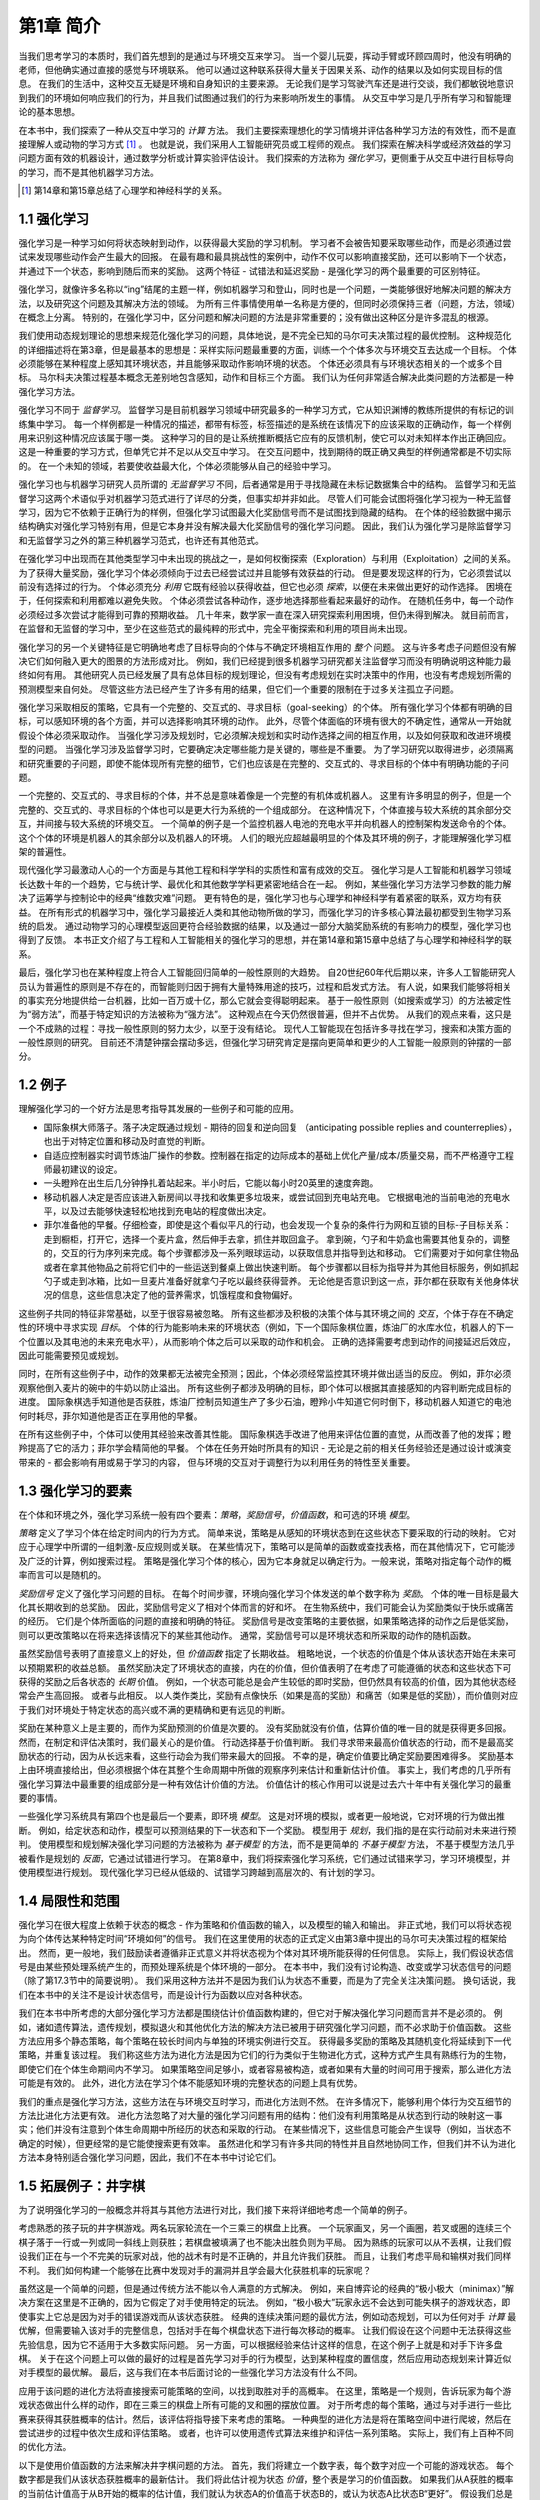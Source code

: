 第1章 简介
===========

当我们思考学习的本质时，我们首先想到的是通过与环境交互来学习。
当一个婴儿玩耍，挥动手臂或环顾四周时，他没有明确的老师，但他确实通过直接的感觉与环境联系。
他可以通过这种联系获得大量关于因果关系、动作的结果以及如何实现目标的信息。
在我们的生活中，这种交互无疑是环境和自身知识的主要来源。
无论我们是学习驾驶汽车还是进行交谈，我们都敏锐地意识到我们的环境如何响应我们的行为，并且我们试图通过我们的行为来影响所发生的事情。
从交互中学习是几乎所有学习和智能理论的基本思想。

在本书中，我们探索了一种从交互中学习的 *计算* 方法。
我们主要探索理想化的学习情境并评估各种学习方法的有效性，而不是直接理解人或动物的学习方式 [#学习方式]_ 。
也就是说，我们采用人工智能研究员或工程师的观点。
我们探索在解决科学或经济效益的学习问题方面有效的机器设计，通过数学分析或计算实验评估设计。
我们探索的方法称为 *强化学习*，更侧重于从交互中进行目标导向的学习，而不是其他机器学习方法。

.. [#学习方式] 第14章和第15章总结了心理学和神经科学的关系。

1.1 强化学习
------------

强化学习是一种学习如何将状态映射到动作，以获得最大奖励的学习机制。
学习者不会被告知要采取哪些动作，而是必须通过尝试来发现哪些动作会产生最大的回报。
在最有趣和最具挑战性的案例中，动作不仅可以影响直接奖励，还可以影响下一个状态，并通过下一个状态，影响到随后而来的奖励。
这两个特征 - 试错法和延迟奖励 - 是强化学习的两个最重要的可区别特征。

强化学习，就像许多名称以“ing”结尾的主题一样，例如机器学习和登山，同时也是一个问题，一类能够很好地解决问题的解决方法，以及研究这个问题及其解决方法的领域。
为所有三件事情使用单一名称是方便的，但同时必须保持三者（问题，方法，领域）在概念上分离。
特别的，在强化学习中，区分问题和解决问题的方法是非常重要的；没有做出这种区分是许多混乱的根源。

我们使用动态规划理论的思想来规范化强化学习的问题，具体地说，是不完全已知的马尔可夫决策过程的最优控制。
这种规范化的详细描述将在第3章，但是最基本的思想是：采样实际问题最重要的方面，训练一个个体多次与环境交互去达成一个目标。
个体必须能够在某种程度上感知其环境状态，并且能够采取动作影响环境的状态。
个体还必须具有与环境状态相关的一个或多个目标。
马尔科夫决策过程基本概念无差别地包含感知，动作和目标三个方面。
我们认为任何非常适合解决此类问题的方法都是一种强化学习方法。

强化学习不同于 *监督学习*。
监督学习是目前机器学习领域中研究最多的一种学习方式，它从知识渊博的教练所提供的有标记的训练集中学习。
每一个样例都是一种情况的描述，都带有标签，标签描述的是系统在该情况下的应该采取的正确动作，每一个样例用来识别这种情况应该属于哪一类。
这种学习的目的是让系统推断概括它应有的反馈机制，使它可以对未知样本作出正确回应。
这是一种重要的学习方式，但单凭它并不足以从交互中学习。
在交互问题中，找到期待的既正确又典型的样例通常都是不切实际的。
在一个未知的领域，若要使收益最大化，个体必须能够从自己的经验中学习。

强化学习也与机器学习研究人员所谓的 *无监督学习* 不同，后者通常是用于寻找隐藏在未标记数据集合中的结构。
监督学习和无监督学习这两个术语似乎对机器学习范式进行了详尽的分类，但事实却并非如此。
尽管人们可能会试图将强化学习视为一种无监督学习，因为它不依赖于正确行为的样例，但强化学习试图最大化奖励信号而不是试图找到隐藏的结构。
在个体的经验数据中揭示结构确实对强化学习特别有用，但是它本身并没有解决最大化奖励信号的强化学习问题。
因此，我们认为强化学习是除监督学习和无监督学习之外的第三种机器学习范式，也许还有其他范式。

在强化学习中出现而在其他类型学习中未出现的挑战之一，是如何权衡探索（Exploration）与利用（Exploitation）之间的关系。
为了获得大量奖励，强化学习个体必须倾向于过去已经尝试过并且能够有效获益的行动。
但是要发现这样的行为，它必须尝试以前没有选择过的行为。
个体必须充分 *利用* 它既有经验以获得收益，但它也必须 *探索*，以便在未来做出更好的动作选择。
困境在于，任何探索和利用都难以避免失败。
个体必须尝试各种动作，逐步地选择那些看起来最好的动作。
在随机任务中，每一个动作必须经过多次尝试才能得到可靠的预期收益。
几十年来，数学家一直在深入研究探索利用困境，但仍未得到解决。
就目前而言，在监督和无监督的学习中，至少在这些范式的最纯粹的形式中，完全平衡探索和利用的项目尚未出现。

强化学习的另一个关键特征是它明确地考虑了目标导向的个体与不确定环境相互作用的 *整个* 问题。
这与许多考虑子问题但没有解决它们如何融入更大的图景的方法形成对比。
例如，我们已经提到很多机器学习研究都关注监督学习而没有明确说明这种能力最终如何有用。
其他研究人员已经发展了具有总体目标的规划理论，但没有考虑规划在实时决策中的作用，也没有考虑规划所需的预测模型来自何处。
尽管这些方法已经产生了许多有用的结果，但它们一个重要的限制在于过多关注孤立子问题。

强化学习采取相反的策略，它具有一个完整的、交互式的、寻求目标（goal-seeking）的个体。
所有强化学习个体都有明确的目标，可以感知环境的各个方面，并可以选择影响其环境的动作。
此外，尽管个体面临的环境有很大的不确定性，通常从一开始就假设个体必须采取动作。
当强化学习涉及规划时，它必须解决规划和实时动作选择之间的相互作用，以及如何获取和改进环境模型的问题。
当强化学习涉及监督学习时，它要确定决定哪些能力是关键的，哪些是不重要。
为了学习研究以取得进步，必须隔离和研究重要的子问题，即使不能体现所有完整的细节，它们也应该是在完整的、交互式的、寻求目标的个体中有明确功能的子问题。

一个完整的、交互式的、寻求目标的个体，并不总是意味着像是一个完整的有机体或机器人。
这里有许多明显的例子，但是一个完整的、交互式的、寻求目标的个体也可以是更大行为系统的一个组成部分。
在这种情况下，个体直接与较大系统的其余部分交互，并间接与较大系统的环境交互。
一个简单的例子是一个监控机器人电池的充电水平并向机器人的控制架构发送命令的个体。
这个个体的环境是机器人的其余部分以及机器人的环境。
人们的眼光应超越最明显的个体及其环境的例子，才能理解强化学习框架的普遍性。

现代强化学习最激动人心的一个方面是与其他工程和科学学科的实质性和富有成效的交互。
强化学习是人工智能和机器学习领域长达数十年的一个趋势，它与统计学、最优化和其他数学学科更紧密地结合在一起。
例如，某些强化学习方法学习参数的能力解决了运筹学与控制论中的经典“维数灾难”问题。
更有特色的是，强化学习也与心理学和神经科学有着紧密的联系，双方均有获益。
在所有形式的机器学习中，强化学习最接近人类和其他动物所做的学习，而强化学习的许多核心算法最初都受到生物学习系统的启发。
通过动物学习的心理模型返回更符合经验数据的结果，以及通过一部分大脑奖励系统的有影响力的模型，强化学习也得到了反馈。
本书正文介绍了与工程和人工智能相关的强化学习的思想，并在第14章和第15章中总结了与心理学和神经科学的联系。

最后，强化学习也在某种程度上符合人工智能回归简单的一般性原则的大趋势。
自20世纪60年代后期以来，许多人工智能研究人员认为普遍性的原则是不存在的，而智能则归因于拥有大量特殊用途的技巧，过程和启发式方法。
有人说，如果我们能够将相关的事实充分地提供给一台机器，比如一百万或十亿，那么它就会变得聪明起来。
基于一般性原则（如搜索或学习）的方法被定性为“弱方法”，而基于特定知识的方法被称为“强方法”。
这种观点在今天仍然很普遍，但并不占优势。
从我们的观点来看，这只是一个不成熟的过程：寻找一般性原则的努力太少，以至于没有结论。
现代人工智能现在包括许多寻找在学习，搜索和决策方面的一般性原则的研究。
目前还不清楚钟摆会摆动多远，但强化学习研究肯定是摆向更简单和更少的人工智能一般原则的钟摆的一部分。

1.2 例子
--------

理解强化学习的一个好方法是思考指导其发展的一些例子和可能的应用。

- 国际象棋大师落子。落子决定既通过规划 - 期待的回复和逆向回复
  （anticipating possible replies and counterreplies），也出于对特定位置和移动及时直觉的判断。
- 自适应控制器实时调节炼油厂操作的参数。控制器在指定的边际成本的基础上优化产量/成本/质量交易，而不严格遵守工程师最初建议的设定。
- 一头瞪羚在出生后几分钟挣扎着站起来。半小时后，它能以每小时20英里的速度奔跑。
- 移动机器人决定是否应该进入新房间以寻找和收集更多垃圾来，或尝试回到充电站充电。
  它根据电池的当前电池的充电水平，以及过去能够快速轻松地找到充电站的程度做出决定。
- 菲尔准备他的早餐。仔细检查，即使是这个看似平凡的行动，也会发现一个复杂的条件行为网和互锁的目标-子目标关系：
  走到橱柜，打开它，选择一个麦片盒，然后伸手去拿，抓住并取回盒子。
  拿到碗，勺子和牛奶盒也需要其他复杂的，调整的，交互的行为序列来完成。每个步骤都涉及一系列眼球运动，以获取信息并指导到达和移动。
  它们需要对于如何拿住物品或者在拿其他物品之前将它们中的一些运送到餐桌上做出快速判断。
  每个步骤都以目标为指导并为其他目标服务，例如抓起勺子或走到冰箱，比如一旦麦片准备好就拿勺子吃以最终获得营养。
  无论他是否意识到这一点，菲尔都在获取有关他身体状况的信息，这些信息决定了他的营养需求，饥饿程度和食物偏好。

这些例子共同的特征非常基础，以至于很容易被忽略。
所有这些都涉及积极的决策个体与其环境之间的 *交互*，个体于存在不确定性的环境中寻求实现 *目标*。
个体的行为能影响未来的环境状态（例如，下一个国际象棋位置，炼油厂的水库水位，机器人的下一个位置以及其电池的未来充电水平），从而影响个体之后可以采取的动作和机会。
正确的选择需要考虑到动作的间接延迟后效应，因此可能需要预见或规划。

同时，在所有这些例子中，动作的效果都无法被完全预测；因此，个体必须经常监控其环境并做出适当的反应。
例如，菲尔必须观察他倒入麦片的碗中的牛奶以防止溢出。
所有这些例子都涉及明确的目标，即个体可以根据其直接感知的内容判断完成目标的进度。
国际象棋选手知道他是否获胜，炼油厂控制员知道生产了多少石油，瞪羚小牛知道它何时倒下，移动机器人知道它的电池何时耗尽，菲尔知道他是否正在享用他的早餐。

在所有这些例子中，个体可以使用其经验来改善其性能。
国际象棋选手改进了他用来评估位置的直觉，从而改善了他的发挥；瞪羚提高了它的活力；菲尔学会精简他的早餐。
个体在任务开始时所具有的知识 - 无论是之前的相关任务经验还是通过设计或演变带来的 - 都会影响有用或易于学习的内容，
但与环境的交互对于调整行为以利用任务的特性至关重要。

1.3 强化学习的要素
------------------

在个体和环境之外，强化学习系统一般有四个要素：*策略*，*奖励信号*，*价值函数*，和可选的环境 *模型*。

*策略* 定义了学习个体在给定时间内的行为方式。
简单来说，策略是从感知的环境状态到在这些状态下要采取的行动的映射。
它对应于心理学中所谓的一组刺激-反应规则或关联。
在某些情况下，策略可以是简单的函数或查找表格，而在其他情况下，它可能涉及广泛的计算，例如搜索过程。
策略是强化学习个体的核心，因为它本身就足以确定行为。一般来说，策略对指定每个动作的概率而言可以是随机的。

*奖励信号* 定义了强化学习问题的目标。
在每个时间步骤，环境向强化学习个体发送的单个数字称为 *奖励*。
个体的唯一目标是最大化其长期收到的总奖励。
因此，奖励信号定义了相对个体而言的好和坏。
在生物系统中，我们可能会认为奖励类似于快乐或痛苦的经历。
它们是个体所面临的问题的直接和明确的特征。
奖励信号是改变策略的主要依据，如果策略选择的动作之后是低奖励，则可以更改策略以在将来选择该情况下的某些其他动作。
通常，奖励信号可以是环境状态和所采取的动作的随机函数。

虽然奖励信号表明了直接意义上的好处，但 *价值函数* 指定了长期收益。
粗略地说，一个状态的价值是个体从该状态开始在未来可以预期累积的收益总额。
虽然奖励决定了环境状态的直接，内在的价值，但价值表明了在考虑了可能遵循的状态和这些状态下可获得的奖励之后各状态的 *长期* 价值。
例如，一个状态可能总是会产生较低的即时奖励，但仍然具有较高的价值，因为其他状态经常会产生高回报。
或者与此相反。
以人类作类比，奖励有点像快乐（如果是高的奖励）和痛苦（如果是低的奖励），而价值则对应于我们对环境处于特定状态的高兴或不满的更精确和更有远见的判断。

奖励在某种意义上是主要的，而作为奖励预测的价值是次要的。
没有奖励就没有价值，估算价值的唯一目的就是获得更多回报。
然而，在制定和评估决策时，我们最关心的是价值。
行动选择基于价值判断。
我们寻求带来最高价值状态的行动，而不是最高奖励状态的行动，因为从长远来看，这些行动会为我们带来最大的回报。
不幸的是，确定价值要比确定奖励要困难得多。
奖励基本上由环境直接给出，但必须根据个体在其整个生命周期中所做的观察序列来估计和重新估计价值。
事实上，我们考虑的几乎所有强化学习算法中最重要的组成部分是一种有效估计价值的方法。
价值估计的核心作用可以说是过去六十年中有关强化学习的最重要的事情。

一些强化学习系统具有第四个也是最后一个要素，即环境 *模型*。
这是对环境的模拟，或者更一般地说，它对环境的行为做出推断。
例如，给定状态和动作，模型可以预测结果的下一状态和下一个奖励。
模型用于 *规划*，我们指的是在实行动前对未来进行预判。
使用模型和规划解决强化学习问题的方法被称为 *基于模型* 的方法，而不是更简单的 *不基于模型* 方法，
不基于模型方法几乎被看作是规划的 *反面*，它通过试错进行学习。
在第8章中，我们将探索强化学习系统，它们通过试错来学习，学习环境模型，并使用模型进行规划。
现代强化学习已经从低级的、试错学习跨越到高层次的、有计划的学习。

1.4 局限性和范围
----------------

强化学习在很大程度上依赖于状态的概念 - 作为策略和价值函数的输入，以及模型的输入和输出。
非正式地，我们可以将状态视为向个体传达某种特定时间“环境如何”的信号。
我们在这里使用的状态的正式定义由第3章中提出的马尔可夫决策过程的框架给出。
然而，更一般地，我们鼓励读者遵循非正式意义并将状态视为个体对其环境所能获得的任何信息。
实际上，我们假设状态信号是由某些预处理系统产生的，而预处理系统是个体环境的一部分。
在本书中，我们没有讨论构造、改变或学习状态信号的问题（除了第17.3节中的简要说明）。
我们采用这种方法并不是因为我们认为状态不重要，而是为了完全关注决策问题。
换句话说，我们在本书中的关注不是设计状态信号，而是设计行为函数以应对各种状态。

我们在本书中所考虑的大部分强化学习方法都是围绕估计价值函数构建的，但它对于解决强化学习问题而言并不是必须的。
例如，诸如遗传算法，遗传规划，模拟退火和其他优化方法的解决方法已被用于研究强化学习问题，而不必求助于价值函数。
这些方法应用多个静态策略，每个策略在较长时间内与单独的环境实例进行交互。
获得最多奖励的策略及其随机变化将延续到下一代策略，并重复该过程。
我们称这些方法为进化方法是因为它们的行为类似于生物进化方式，这种方式产生具有熟练行为的生物，即使它们在个体生命期间内不学习。
如果策略空间足够小，或者容易被构造，或者如果有大量的时间可用于搜索，那么进化方法可能是有效的。
此外，进化方法在学习个体不能感知环境的完整状态的问题上具有优势。

我们的重点是强化学习方法，这些方法在与环境交互时学习，而进化方法则不然。
在许多情况下，能够利用个体行为交互细节的方法比进化方法更有效。
进化方法忽略了对大量的强化学习问题有用的结构：他们没有利用策略是从状态到行动的映射这一事实；他们并没有注意到个体生命周期中所经历的状态和采取的行动。
在某些情况下，这些信息可能会产生误导（例如，当状态不确定的时候），但更经常的是它能使搜索更有效率。
虽然进化和学习有许多共同的特性并且自然地协同工作，但我们并不认为进化方法本身特别适合强化学习问题，因此，我们不在本书中讨论它们。

1.5 拓展例子：井字棋
--------------------

为了说明强化学习的一般概念并将其与其他方法进行对比，我们接下来将详细地考虑一个简单的例子。

考虑熟悉的孩子玩的井字棋游戏。两名玩家轮流在一个三乘三的棋盘上比赛。
一个玩家画叉，另一个画圈，若叉或圈的连续三个棋子落于一行或一列或同一斜线上则获胜；若棋盘被填满了也不能决出胜负则为平局。
因为熟练的玩家可以从不丢棋，让我们假设我们正在与一个不完美的玩家对战，他的战术有时是不正确的，并且允许我们获胜。
而且，让我们考虑平局和输棋对我们同样不利。
我们如何构建一个能够在比赛中发现对手的漏洞并且学会最大化获胜机率的玩家呢？

.. image:: images/tic-tac-toe.png
  :width: 200px
  :align: right

虽然这是一个简单的问题，但是通过传统方法不能以令人满意的方式解决。
例如，来自博弈论的经典的“极小极大（minimax）”解决方案在这里是不正确的，因为它假定了对手使用特定的玩法。
例如，“极小极大”玩家永远不会达到可能失棋子的游戏状态，即使事实上它总是因为对手的错误游戏而从该状态获胜。
经典的连续决策问题的最优方法，例如动态规划，可以为任何对手 *计算* 最优解，但需要输入该对手的完整信息，包括对手在每个棋盘状态下进行每次移动的概率。
让我们假设在这个问题中无法获得这些先验信息，因为它不适用于大多数实际问题。
另一方面，可以根据经验来估计这样的信息，在这个例子上就是和对手下许多盘棋。
关于在这个问题上可以做的最好的过程是首先学习对手的行为模型，达到某种程度的置信度，然后应用动态规划来计算近似对手模型的最优解。
最后，这与我们在本书后面讨论的一些强化学习方法没有什么不同。

应用于该问题的进化方法将直接搜索可能策略的空间，以找到取胜对手的高概率。
在这里，策略是一个规则，告诉玩家为每个游戏状态做出什么样的动作，即在三乘三的棋盘上所有可能的叉和圈的摆放位置。
对于所考虑的每个策略，通过与对手进行一些比赛来获得其获胜概率的估计。然后，该评估将指导接下来考虑的策略。
一种典型的进化方法是将在策略空间中进行爬坡，然后在尝试进步的过程中依次生成和评估策略。
或者，也许可以使用遗传式算法来维护和评估一系列策略。
实际上，我们有上百种不同的优化方法。

以下是使用价值函数的方法来解决井字棋问题的方法。
首先，我们将建立一个数字表，每个数字对应一个可能的游戏状态。
每个数字都是我们从该状态获胜概率的最新估计。
我们将此估计视为状态 *价值*，整个表是学习的价值函数。
如果我们从A获胜的概率的当前估计值高于从B开始的概率的估计值，我们就认为状态A的价值高于状态B的，或认为状态A比状态B“更好”。
假设我们总是画叉，那么对于所有三个叉处于一行的状态的获胜概率是1，因为我们已经赢了。
类似地，对于连续三个圈处于一行或棋盘全部填满的所有状态，获胜的概率为0，因为我们无法获胜。
我们将所有其他状态的初始值设置为0.5，表示我们有50％的获胜机会。

我们和对手进行了许多场比赛。
为了选择我们的动作，我们检查每个动作可能产生的状态（在棋盘上的每个空格中有一个），并在表格中查找它们当前的值。
大多数时候，我们 *贪婪地* 选择具有最大价值的动作，也就是说，有最高的获胜概率。然而，偶尔我们会从其他动作中随机选择。
这些被称为 *探索性* 动作，因为它们使我们体验到我们可能永远不会看到的状态。
在游戏中移动和考虑的一系列动作可以如图1.1所示。

.. _figure_1.1:
.. figure:: images/figure-1.1.png

  图1.1：一系列井字棋移动。黑色实线代表游戏中所采取的动作；虚线表示我们（我们的强化学习者）考虑但未做出的动作。
  我们的第二步移动 :math:`e^{*}` 是一次探索性的移动，这意味着 :math:`e^{*}` 所表示的移动甚至优于当前移动。
  探索性移动不会导致任何学习，但是我们的其他每个移动都会导致更新，如红色箭头弧线所示，
  其估计价值自下而上移动到树的早期节点，如文中详述。

在我们比赛期间，我们按游戏中的发现不断改变状态的值。
我们试图让他们更准确地估计获胜的可能性。
为此，在贪婪移动后，我们重写前一状态的值，如图1.1中的箭头所示。
更准确地说，前一状态的当前值被更新为更接近后续状态的值。
这可以通过将先前状态的值移动到稍后状态的值的一小部分来完成。
如果我们让 :math:`S_t` 表示贪婪移动之前的状态，而 :math:`S_{t+1}` 表示移动之后的状态，
那么将 :math:`S_t` 的估计值的更新表示为 :math:`V(S_t)`，可以写为

.. math::
    V(S_t) \leftarrow V(S_t) + \alpha \left[ V(S_{t+1}) - V(S_t) \right]，

其中 :math:`\alpha` 是小正分数，称为 *步长*，它影响学习速度。
此更新规则是 *时序差分* 学习方法的一个例子，之所以称为时序差分，
是因为其变化基于两个连续时间的估计之间的差，即 :math:`V(S_{t+1}) - V(S_t)`。

上述方法在此任务上表现良好。例如，如果步长参数随着时间的推移而适当减小，那么对于任何固定的对手，
该方法会收敛于在给定玩家最佳游戏的情况下从每个状态获胜的真实概率。
此外，采取的动作（探索性动作除外）实际上是针对这个（不完美的）对手的最佳动作。
换句话说，该方法收敛于针对该对手玩游戏的最佳策略。
如果步长参数没有随着时间的推移一直减小到零，那么这个玩家也可以很好地对抗那些慢慢改变他们比赛方式的对手。

这个例子说明了进化方法和学习价值函数的方法之间的差异。
为了评估策略，进化方法保持策略固定并且针对对手进行多场游戏，或者使用对手的模型模拟多场游戏。
胜利的频率给出了对该策略获胜的概率的无偏估计，并且可用于指导下一个策略选择。
但是每次策略进化都需要多场游戏来计算概率，而且计算概率只关心最终结果，*每场游戏内* 的信息被忽略掉了。
例如，如果玩家获胜，那么游戏中的 *所有* 行为都会被认为是正确的，而不管具体移动可能对获胜至关重要。
甚至从未发生过的动作也会被认为是正确的！
相反，值函数方法允许评估各个状态。
最后，进化和价值函数方法都在搜索策略空间，但价值函数学习会利用游戏过程中可用的信息。

这个简单的例子说明了强化学习方法的一些关键特征。
首先，强调在与环境交互时学习，在这里就是与对手玩家下棋。
其次，有一个明确的目标，考虑到选择的延迟效果，正确的行为需要计划或前瞻。
例如，简单的强化学习玩家将学习如何为短视的对手设置多个行动陷阱。
强化学习解决方案的一个显着特征是它可以在不使用对手模型的情况下实现规划和前瞻的效果，
并且无需对未来状态和动作的可能序列进行精确搜索。

虽然这个例子说明了强化学习的一些关键特征，但它很简单，它可能给人的印象是强化学习比实际上更受限。
虽然井字棋游戏是一个双人游戏，但强化学习也适用于没有外部对手的情况，即在“对自然的游戏”的情况下。
强化学习也不仅限于行为分解为单独步骤的问题，例如井字棋游戏，仅在每步结束时获得奖励。
当行为无限持续并且可以随时接收各种大小的奖励时，它也是适用的。
强化学习也适用于甚至不能分解为像井字棋游戏这样的离散时间步骤的问题。
一般原则也适用于连续时间问题，虽然理论变得更加复杂，我们在这份简介中将不会介绍。

井字棋游戏具有相对较小的有限状态集，而当状态集非常大或甚至无限时，也可以使用强化学习。
例如，Gerry Tesauro（1992,1995）将上述算法与人工神经网络相结合，学习玩西洋双子棋，其具有大约 :math:`10^20` 个状态。
在这么多状态中，只能经历一小部分。Tesauro的规划学得比以前的任何规划都要好得多，最终比世界上最好的人类棋手更好（第16.1节）。
人工神经网络为程序提供了从其经验中泛化的能力，以便在新状态下，它能根据其网络确定的过去面临的类似状态保存下来的信息来选择移动。
强化学习系统在如此大型状态集的问题中如何运作，与它从过去的经验中泛化的程度密切相关。
正是在这种情况中，我们最需要有强化学习的监督学习方法。
人工神经网络和深度学习（第9.6节）并不是唯一或最好的方法。

在这个井字棋游戏的例子中，学习开始时没有超出游戏规则的先验知识，但强化学习绝不是需要学习和智能的白板（a tabula rasa view）。
相反，先验信息可以以各种方式结合到强化学习中，这对于有效学习是至关重要的（例如，参见第9.5，17.4和13.1节）。
我们也可以在井字棋游戏例子中访问真实状态，而强化学习也可以在隐藏部分状态时应用，或者当学习者看到不同状态相同时也可以应用强化学习。

最后，井字棋游戏玩家能够向前看并知道每个可能移动所产生的状态。
要做到这一点，它必须拥有一个游戏模型，使其能够预见其环境如何随着它可能永远不会发生的动作变化而变化。
许多问题都是这样的，但在其他问题上，甚至可能缺乏行动效果的短期模型。
这些情况下都可以应用强化学习。模型不是必须的，但如果模型可用或可以学习，则模型可以很轻松使用（第8章）。

另一方面，也有根本不需要任何环境模型的强化学习方法。
无模型系统甚至无法预测其环境如何响应单一操作而发生变化。
对于对手来说，如果井字棋游戏玩家没有任何类型的对手的模型，则他也是无模型的。
因为模型必须合理准确才有用，所以当解决问题的真正瓶颈是构建足够精确的环境模型时，无模型方法可以优于更复杂的方法。
无模型方法同时也是基于模型方法的重要组成模块。
在我们讨论如何将它们用作更复杂的基于模型方法的组件之前，我们在本书中将用几个章节专门介绍无模型方法。

强化学习可以在系统的高级和低级层次中使用。
虽然井字棋游戏玩家只学习游戏的基本动作，但没有什么可以阻止强化学习在更高层次上工作，
其中每个“动作”本身可能是一个复杂的问题解决方法的应用。
在分层学习系统中，强化学习可以在几个层面上同时工作。

练习1.1： *自我对弈* 假设上面描述的强化学习算法不是与随机对手对抗，而是双方都在学习。在这种情况下你认为会发生什么？是否会学习选择不同的行动策略？

练习1.2： *对称性* 由于对称性，许多井字位置看起来不同但实际上是相同的。我们如何修改上述学习过程以利用这一点？
这种变化会以何种方式改善学习过程？现在再想一想。假设对手没有利用对称性，在这种情况下，我们应该利用吗？那么，对称等价位置是否必须具有相同的价值？

练习1.3： *贪婪地游戏* 假设强化学习玩家是 *贪婪的*，也就是说，它总是选择使其达到最佳奖励的位置。
它可能会比一个不贪婪的玩家学得更好或更差吗？可能会出现什么问题？

练习1.4： *从探索中学习* 假设在 *所有* 动作之后发生了学习更新，包括探索性动作。
如果步长参数随时间适当减小（但不是探索倾向），则状态值将收敛到不同的概率集。
从探索性动作中的学习，我们行动和不行动两组的计算的概率（概念上）是什么？
假设我们继续做出探索性的动作，哪一组概率可能学习得更好？哪一个会赢得更多？

练习1.5： *其他改进* 你能想到其他改善强化学习者的方法吗？你能想出更好的方法来解决所提出的井字棋游戏问题吗？

1.6 小结
--------

强化学习是一种理解和自动化目标导向学习和决策的计算方法。
它与其他计算方法的区别在于它强调个体通过与环境的直接交互来学习，而不需要示范监督或完整的环境模型。
我们认为，强化学习是第一个认真解决从与环境交互中学习以实现长期目标时出现的计算问题的领域。

强化学习使用马尔可夫决策过程的正式框架来定义学习个体与其环境之间在状态，行为和奖励方面的交互。
该框架旨在表示人工智能问题的基本特征。
这些特征包括因果性，不确定感和不确定性（a sense of uncertainty and nondeterminism），以及明确目标的存在。

价值和价值函数的概念是我们在本书中考虑的大多数强化学习方法的关键。
我们认为价值函数对于在策略空间中高效搜索非常重要。
价值函数的使用将强化学习方法与在整个策略评估指导下直接搜索策略空间的进化方法区分开来。

1.7 强化学习早期历史
--------------------

强化学习的早期历史有两个主线，悠久和丰富，都是在现代强化学习交织之前独立进行的。
一个主线涉及通过试错试验来学习，并且起源于动物学习的心理学。这个主线贯穿了人工智能领域的一些最早的工作，并导致了20世纪80年代早期强化学习的复兴。
第二个主线涉及使用值函数和动态规划的最优控制问题及其解决方案。在大多数情况下，这个主线不涉及学习。
这两个主线大多是独立的，但在某种程度上相互关联，围绕着时序差分方法的第三个不那么明显的线索，例如本章中的井字棋示例中使用的那些。
所有这三个主线在20世纪80年代后期汇集在一起，产生了们在本书中提到的现代强化学习领域。

专注于试错学习的主线是我们最熟悉的，也是我们在这个简短的历史中最可以说的。然而，在此之前，我们将简要讨论最优控制主线。

术语“最优控制”在20世纪50年代后期开始使用，用于描述设计控制器以最小化或最大化动态系统随时间变化的行为的问题。
解决这个问题的方法之一是由理查德·贝尔曼（Richard Bellman）和其他人在20世纪50年代中期
通过扩展19世纪汉密尔顿（Hamilton）和雅可比（Jacobi）理论而发展起来的。
该方法使用动态系统的状态和值函数或“最优返回函数”的概念来定义函数方程，现在通常称为Bellman方程。
通过求解该方程来解决最优控制问题的方法被称为动态规划（Bellman，1957a）。
Bellman（1957b）还引入了称为马尔可夫决策过程（MDPs）的最优控制问题的离散随机版本。
罗纳德霍华德（Ronald Howard，1960）设计了MDP的策略迭代方法。所有这些都是现代强化学习理论和算法的基本要素。

动态规划被广泛认为是解决一般随机最优控制问题的唯一可行方法。它取决于贝尔曼所说的“维度的诅咒”，
意味着它的计算需求随着状态变量的数量呈指数增长，但它仍然比任何其他通用方法更有效，更广泛适用。
动态规划自20世纪50年代后期以来得到了广泛的发展，包括对部分可观察的MDP的扩展（Lovejoy，1991年调查），
许多应用（White，1985,1988,1993），近似方法（由Rust调查，1996）和异步方法（Bertsekas，1982,1983）。
有许多可行的优秀的动态编程现代处理方法
（例如，Bertsekas，2005年，2012年；Puterman，1994; Ross，1983；以及Whittle，1982，1983）。
Bryson（1996）提供了最优控制的权威历史。

最优控制和动态规划之间的联系，以及另一方面的学习，很难被认识到。
我们无法确定这种分离的原因，但其主要原因可能是所涉及的学科与其不同目标之间的分离。
作为一种离线计算，动态规划的普遍观点也可能主要取决于准确的系统模型和Bellman方程的解析解。
此外，最简单的动态规划形式是一种在时间上倒退的计算，使得很难看到它如何参与必须在前进方向上进行的学习过程。
动态规划中的一些最早的工作，例如Bellman和Dreyfus（1959）的工作，现在可能被归类为遵循学习方法。
Witten（1977）的工作（下面讨论）当然有资格作为学习和动态规划思想的组合。
Werbos（1987）明确提出动态规划和学习方法的相互关系，以及动态规划与理解神经和认知机制的相关性。
对于我们来说，动态规划方法与在线学习的完全整合直到1989年Chris Watkins的工作才出现，他们使用MDP形式主义对强化学习的处理已被广泛采用。
从那以后，这些关系得到了许多研究人员的广泛发展，特别是Dimitri Bertsekas和John Tsitsiklis（1996），
他们创造了术语“神经动力学规划”来指代动态规划和人工神经网络的结合。
目前使用的另一个术语是“近似动态规划”。这些不同的方法强调了主题的不同方面，但它们都与强化学习有共同的兴趣来规避动态规划的经典缺点。

从某种意义上说，我们认为所有最优控制工作都应用于强化学习。
我们将强化学习方法定义为解决强化学习问题的任何有效方法，现在很清楚这些问题与最优控制问题密切相关，尤其是随机最优控制问题，例如那些被称为MDP的问题。
因此，我们必须考虑最优控制的解决方法，如动态规划，也是强化学习方法。
因为几乎所有传统方法都需要完全掌握要控制的系统，所以说它们是强化学习的一部分感觉有点不自然。
另一方面，许多动态规划算法是递增的和迭代的。与学习方法一样，他们通过连续的近似逐渐达到正确的答案。
正如我们在本书其余部分所展示的那样，这些相似之处远非肤浅。
完整和不完整知识案例的理论和解决方法是如此密切相关，以至于我们认为必须将它们视为同一主题的一部分。

现在让我们回到导向现代强化学习领域的另一个主要思路，该思路的核心是试错学习的思想。
我们只涉及这里的主要联系点，在第14.3节中更详细地讨论了这个主题。
根据美国心理学家R. S. Woodworth（1938）的说法，试验和错误学习的概念可以追溯到19世纪50年代，
亚历山大·贝恩（Alexander Bain）通过“摸索和实验”讨论学习，
更明确地和英国伦理学家和心理学家Conway Lloyd Morgan的1894年使用该术语来描述他对动物行为的观察进行讨论。
也许第一个简洁地表达试错学习作为学习原则的本质是Edward Thorndike：

    在对同一情况作出的若干回应中，那些伴随或密切关注对动物满意的东西，在其他条件相同的情况下，与情况更紧密地联系在一起，
    因此，当它再次发生时，它们将更有可能复发; 那些伴随或紧随动物不适的人，在其他条件相同的情况下，会与这种情况的关系减弱，
    因此，当它再次出现时，它们不太可能发生。满意度或不适感越大，粘合剂的强化或弱化程度越大。（Thorndike，1911年，第244页）

Thorndike称之为“效果定律（Law of Effect）”，因为它描述了强化事件对选择行为倾向的影响。
Thorndike后来对定律进行了修改，以更好地考虑后续的动物学习数据（例如奖励和惩罚的影响之间的差异），
各种形式的定律在学习理论家中产生了相当大的争议
（例如，见Gallistel，2005；Herrnstein ，1970；Kimble，1961,1967；Mazur，1994）。
尽管如此，效果定律以某种形式被广泛认为是基本原则的基本原则
（例如，Hilgard和Bower，1975；Dennett，1978; Campbell，1960；Cziko，1995）。
它是Clark Hull（1943年，1952年）有影响力的学习理论和B. F. Skinner（1938）的有影响力的实验方法的基础。

在动物学习背景下，“强化”这个术语在Thorndike表达效力定律后得到了很好的应用，
在1927年巴甫洛夫关于条件反射的专着的英文译本中，首先出现在这种背景下（据我们所知）。
巴甫洛夫将强化描述为由于动物接受刺激 - 一种强化剂 - 与另一种刺激或反应有适当的时间关系而加强行为模式。
一些心理学家将强化的观点扩展到包括削弱和加强行为，并扩展强化者的想法，包括可能忽略或终止刺激。
要被认为是增强剂，强化或弱化必须在强化剂被撤回后持续存在；仅仅吸引动物注意力或刺激其行为而不产生持久变化的刺激物不会被视为强化物。

在计算机中实现试错试验的想法似乎是关于人工智能可能性的最早想法。
在1948年的一份报告中，艾伦·图灵（Alan Turing）描述了一种“快乐 - 痛苦系统”的设计，该系统符合效果法则：

    当达到未确定动作的配置时，对缺失数据进行随机选择，并暂时在该描述中进行适当的输入并应用。
    当疼痛刺激发生时，所有暂定条目都被取消，当快乐刺激发生时，它们都是永久性的。（图灵，1948年）

我们构建了许多巧妙的机电机器以演示试错试验。最早的可能是由托马斯罗斯（Thomas Ross，1933）建造的机器，
它能够通过一个简单的迷宫找到它的路，并记住通过开关设置的路径。
1951年，W. Gray Walter建立了他的“机械乌龟”（Walter，1950）的一个版本，能够进行简单的学习。
1952年，Claude Shannon展示了一只名为Theseus的迷宫老鼠，它使用试错试验通过迷宫找到解决方式，
迷宫本身通过在其地板下的磁铁和继电器记住了成功方向（参见Shannon，1951）。
J. A. Deutsch（1954）描述了一种基于他的行为理论的迷宫解决机器（Deutsch，1953），
它具有与基于模型的强化学习相同的一些性质（第8章）。
在他的博士学位博士论文Marvin Minsky（1954）讨论了强化学习的计算模型，并描述了他的模拟机器的构造，
该模拟机器由他称为SNARC（随机神经 - 模拟增强计算器）的组件组成，其意图类似于大脑中可修改的突触连接（第15章）。
网站 `cyberneticzoo.com <cyberneticzoo.com>`_ 包含有关这些和许多其他机电学习机器的大量信息。

建立机电学习机器让位于编程数字计算机以执行各种类型的学习，其中一些学习实现了试错试验。
Farley和Clark（1954）描述了通过试错试验学习的神经网络学习机的数字模拟。
但他们的兴趣很快就从试错学习转向泛化和模式识别，即从强化学习到监督学习（Clark and Farley，1955）。
这开始了对这些类型学习之间关系的混淆模式。许多研究人员似乎相信他们正在研究强化学习，实际他们却在学习监督学习。
例如，Rosenblatt（1962）和Widrow和Hoff（1960）等人工神经网络先驱显然受到强化学习的驱使，
他们使用了奖励和惩罚的语言，但他们研究的系统是适用于模式识别和感知学习（perceptual learning）的监督学习系统。
即便在今天，一些研究人员和教科书也最大限度地减少或模糊了这些学习类型之间的区别，
例如，一些人工神经网络教科书使用术语“试错试验”来描述从训练样本中学习的网络。
这是一个可以理解的混淆，因为这些网络使用错误信息来更新连接权重，但这忽略了试错学习的基本特征，
即在评估反馈的基础上选择行动，而不依赖于知道什么是正确行动。

部分因为这些混淆，对真正的试错学习的研究在20世纪60年代和70年代变得罕见，尽管有明显的例外。
在20世纪60年代，工程文献中首次使用术语“强化”和“强化学习”来描述试错学习的工程用途
（例如，Waltz和Fu，1965； Mendel，1966； Fu，1970；Mendel and McClaren，1970年）。
特别有影响力的是明斯基的论文“迈向人工智能的步骤”（Minsky，1961），该论文讨论了与试错学习相关的几个问题，
包括预测，期望以及他称之为 *复杂加强的基本信用分配问题学习系统*：你如何在许多可能参与制定它的决策中分配成功的信用？
在某种意义上，我们在本书中讨论的所有方法都是针对解决这个问题的。Minsky的论文今天非常值得一读。

在接下来的几段中，我们将讨论在20世纪60年代和70年代相对忽略对真正的试错学习的计算和理论研究的一些例外和部分例外。

新西兰研究员John Andreae的工作是一个例外，他开发了一种名为STeLLA的系统，该系统通过与环境交互的试错试验来学习。
这个系统包括一个世界的内部模型，后来是一个处理隐藏状态问题的“内部独白”（Andreae，1963,1969a，b）。
Andreae后来的工作（1977）更加强调从老师那里学习，但仍然包括通过试错试验来学习，新一代事件的产生是系统的目标之一。
这项工作的一个特点是“泄漏过程”，在Andreae（1998）中进行了更全面的阐述，实现了类似于我们描述的更新操作的信用分配机制。
不幸的是，他的开创性研究并不为人所熟知，并且对随后的强化学习研究没有太大影响。最近的摘要是可用的（Andreae，2017a，b）。

更有影响力的是Donald Michie的作品。在1961年和1963年，他描述了一个简单的试错学习系统，
用于学习如何玩叫做MENACE（Matchbox Educable Naughts和Crosses Engine）的井字棋（或者naughts和十字架）。
它由每个可能的游戏位置的火柴盒组成，每个火柴盒包含许多彩色珠子，每个可能的移动位置都有不同的颜色。
通过从对应于当前游戏位置的火柴盒中随机抽取珠子，可以确定MENACE的移动。
当游戏结束时，在游戏过程中使用的盒子中添加或删除珠子以奖励或惩罚MENACE的决定。
Michie和Chambers（1968）描述了另一种名为GLEE（游戏学习预测引擎）的强大的井字棋强化学习器和一种名为BOXES的强化学习控制器。
他们将BOXES应用于学习根据仅在杆下落或推车到达轨道末端时发生的故障信号来平衡铰接到可移动推车的杆。
这项任务改编自Widrow和Smith（1964）的早期工作，他使用监督学习方法，假设教师的指导已经能够平衡极点。
Michie和Chambers的杆极平衡版本是在不完全知识条件下强化学习任务的最佳早期例子之一。
它影响了后来的强化学习工作，从我们自己的一些研究开始（Barto，Sutton和Anderson，1983；Sutton，1984）。
Michie一直强调试验和错误以及学习作为人工智能的重要方面的作用（Michie，1974）。

Widrow，Gupta和Maitra（1973）修改了Widrow和Hoff（1960）的最小均方（LMS）算法，以产生一个强化学习规则，
可以从成功和失败信号中学习而不是从训练样例中学习。他们将这种形式称为“选择性自适应适应”，
并将其描述为“与评论家一起学习”，而不是“与老师一起学习”。他们分析了这一规则并展示了它如何学习玩二十一点。
这是Widrow对强化学习的孤立尝试，他对监督学习的贡献更具影响力。
我们对“评论家”一词的使用来源于Widrow，Gupta和Maitra的论文。
Buchanan, Mitchell, Smith, and Johnson（1978）在机器学习的背景下独立使用了术语评论家（
参见Dietterich和Buchanan，1984），但对于他们来说，评论家是一个专家系统，能够做的不仅仅是评估绩效。

*学习自动机* 的研究对导致现代强化学习研究的试错主线有更直接的影响。
这些是解决非联想性，纯粹选择性学习问题的方法，称为 *k型武装强盗*，类似于老虎机，或有k杠杆的“单臂强盗”（见第2章）。
学习自动机是简单的低内存机器，用于提高这些问题的奖励概率。
学习自动机起源于20世纪60年代俄罗斯数学家和物理学家M. L. Tsetlin及其同事（于1973年在Tsetlin出版，后期出版）的工作，
并从那时起在工程中得到了广泛的发展（见Narendra和Thathachar，1974,1989）。
这些发展包括随机学习自动机的研究，这是基于奖励信号更新动作概率的方法。
虽然没有在随机学习自动机的传统中发展，但Harth和Tzanakou（1974）的Alopex算法（用于模式提取算法）是一种用于检测行为和强化之间相关性的随机方法，
这些方法影响了我们早期的一些研究（Barto，Sutton和Brouwer，1981）。
早期的心理学研究预示着随机学习自动机，首先是威廉·埃斯特斯（William Estes）（1950）对统计学习理论的研究，
并由其他人进一步发展（例如，Bush和Mosteller，1955；Sternberg，1963）。

经济学研究人员采用了心理学中发展起来的统计学习理论，从而在该领域致力于强化学习。
这项工作始于1973年，将Bush and Mosteller的学习理论应用于一系列经典经济模型（Cross，1973）。
这项研究的一个目标是研究人工个体，其行为更像真实的人，而不是传统的理想经济个体（Arthur，1991）。
这种方法扩展到了博弈论背景下强化学习的研究。
经济学中的强化学习在很大程度上独立于人工智能强化学习的早期工作，
尽管博弈论仍然是这两个领域的一个主题（超出了本书的范围）。
Camerer（2011）讨论了经济学中的强化学习传统，
Now ́e，Vrancx和De Hauwere（2012）从我们在本书中介绍的方法的多个体扩展的角度提供了该主题的概述。
在游戏理论的背景下强化是一个非常不同的主题，而不是强化学习在程序中用于玩井字棋，跳棋和其他娱乐游戏。
例如，参见Szita（2012）对强化学习和游戏这一方面的概述。

John Holland（1975）概述了基于选择原则的自适应系统的一般理论。
他的早期工作主要以非关联形式进行试验和错误，如进化方法和k个武装强盗。
1976年，更完全地在1986年，他引入了 *分类器系统*，这是真正的强化学习系统，包括关联和价值功能。
Holland分类器系统的一个关键组成部分是用于信用分配的“桶 - 旅算法”，
它与我们的井字游戏示例中使用的时序差分算法密切相关，并在第6章中讨论过。
另一个关键组成部分是遗传算法，一种进化方法，其作用是发展有用的表征。
许多研究人员已经广泛开发了分类器系统，以形成强化学习研究的一个主要分支（Urbanowicz和Moore评论，2009），
虽然我们不认为遗传算法本身就是强化学习系统，但它与进化计算的其他方法一样（例如，Fogel，Owens和Walsh，1966，和Koza，1992）受到了更多的关注。

哈利·克洛普夫（Harry Klopf，1972,1975,1982）是负责恢复人工智能中强化学习的试错线索的最负责人。
Klopf认识到，随着学习研究人员几乎专注于监督学习，适应行为的基本方面正在丧失。
根据Klopf的说法，缺少的是行为的享乐方面，从环境中获得某些结果的驱动力，控制环境朝向期望的目的并远离不希望的目的（见第15.9节）。
这是试错学习的基本思想。
Klopf的思想对作者特别有影响，因为我们对它们的评估（Barto和Sutton，1981a）使我们对监督和强化学习之间的区别以及我们最终关注强化学习的理解有所了解。
我们和他的同事完成的大部分早期工作都是为了表明强化学习和监督学习确实是不同的
（Barto，Sutton和Brouwer，1981；Barto和Sutton，1981b；Barto和Anandan，1985）。
其他研究表明，强化学习如何解决人工神经网络学习中的重要问题，
特别是它如何为多层网络提供学习算法（Barto，Anderson和Sutton，1982；Barto和Anderson，1985；Barto，1985,1986;巴托和约旦，1987年；见第15.10节）。

我们现在转向强化学习历史的第三个主线，即关于时序差分学习的历史。
时序差分学习方法的独特之处在于由相同数量的时间连续估计之间的差异驱动 - 例如，在井字棋子示例中获胜的概率。
这个主线比其他两个主线更小，更不明显，但它在该领域发挥了特别重要的作用，部分原因是时序差分方法似乎是强化学习的新特性。

时序差分学习的起源部分在于动物学习心理学，特别是在辅助强化学的概念中。
辅助强化剂是与主要强化物（例如食物或疼痛）配对的刺激物，因此已经具有类似的增强特性。
Minsky（1954）可能是第一个意识到这种心理学原理对人工学习系统很重要的人。
Arthur Samuel（1959）是第一个提出并实施包含时序差分思想的学习方法的人，这是他着名的跳棋游戏计划的一部分（第16.2节）。

Samuel没有提到明斯基的工作或可能与动物学习有关。他的灵感显然来自Claude Shannon（1950）的建议，
即计算机可以编程使用评估功能下棋，并且可以通过在线修改此功能来改进其游戏
（香农的这些观点也有可能影响Bellman，但我们知道没有证据证明这一点）。
Minsky（1961）在他的“步骤”论文中广泛讨论了塞缪尔的作品，暗示了与二级强化理论的联系，包括自然和人工。

正如我们所讨论的那样，在Minsky和Samuel的工作之后的十年中，在试错法学习方面的计算工作很少，显然在时序差分学习上根本没有计算工作。
1972年，Klopf将试错学习与时序差分学习的重要组成部分结合起来
Klopf对可扩展到大型系统学习的原理感兴趣，因此对局部强化的概念很感兴趣，因此整个学习系统的子组件可以相互加强。
他提出了“广义强化”的概念，即每个组成部分（名义上，每个神经元）都以强化术语来看待所有输入：作为奖励的兴奋性输入和作为惩罚的抑制性输入。
这与我们现在所知的时序差分学习并不是同一个想法，回想起它比Samuel的工作更远。
另一方面，Klopf将这一想法与试错学习联系起来，并将其与动物学习心理学的大量经验数据库联系起来。

Sutton（1978a，b，c）进一步发展了Klopf的思想，特别是与动物学习理论的联系，描述了由时间连续预测的变化驱动的学习规则。
他和Barto改进了这些观点，并开发了一种基于时差学习的经典条件心理模型（Sutton和Barto，1981a；Barto和Sutton，1982）。
接下来是基于时序差分学习的几种其他有影响的经典条件心理模型（例如，Klopf，1988；Moore等，1986；Sutton和Barto，1987,1990）。
此时开发的一些神经科学模型在时序差分学习方面得到了很好的解释
（Hawkins和Kandel，1984；Byrne，Gingrich和Baxter，1990；
Gelperin，Hopfield和Tank，1985；Tesauro，1986; Friston等，1994），
尽管在大多数情况下没有历史联系。

我们在时序差分学习方面的早期工作受到动物学习理论和Klopf工作的强烈影响。
Minsky的“步骤”论文和Samuel的跳棋运动员的关系后来才得到认可。
然而，到1981年，我们完全了解上面提到的所有先前工作，作为时序差分和试错法主线的一部分。
这时我们开发了一种使用时间差的方法学习与试错学习相结合，被称为 *演员 - 评论家架构*，
并将这种方法应用于Michie和Chambers的极点平衡问题（Barto，Sutton和Anderson，1983）。
这种方法在Sutton（1984）的博士论文中得到了广泛的研究。论文并扩展到Anderson（1986）博士论文中使用反向传播神经网络。
大约在这个时候，Holland（1986）以他的戽式（bucket-brigade）算法的形式将时序差分思想明确地纳入他的分类器系统。
Sutton（1988）采取了一个关键步骤，将时序差分学习与控制分开，将其作为一般预测方法。
该论文还介绍了TD(:math:`\lambda`)算法并证明了它的一些收敛性。

当我们在1981年完成关于演员 - 评论家架构的工作时，我们发现了Ian Witten（1977,1976a）的一篇论文，
该论文似乎是时序差分学习规则的最早出版物。
他提出了我们现在称为表格TD(0)的方法，用作解决MDP的自适应控制器的一部分。
这项工作于1974年首次提交期刊出版，并出现在Witten 1976年的博士论文中。
Witten的工作是Andreae早期使用STeLLA和其他试错学习系统进行实验的后代。
因此，Witten的1977年论文涵盖了强化学习研究的主要思路 - 试错法学习和最优控制 - 同时对时序差分学习做出了明显的早期贡献。

1989年，Chris Watkins开发了Q-learning，将时序差分和最优控制线完全结合在一起。
这项工作扩展并整合了强化学习研究的所有三个主线的先前工作。
Paul Werbos（1987）通过争论自1977年以来试错学习和动态规划的融合，为这种整合做出了贡献。
到Watkins的工作时期，强化学习研究已经有了巨大的增长，主要是在人工智能的机器学习子领域，
而且在人工神经网络和人工智能方面也更广泛。1992年，Gerry Tesauro的十五子棋游戏项目TD-Gammon的成功引起了人们对该领域的更多关注。

自本书第一版出版以来，专注于强化学习算法与神经系统强化学习之间的关系的一个神经科学子领域蓬勃发展的。
正如许多研究人员所指出的那样，对此负责的是时间差算法的行为与大脑中多巴胺产生神经元的活动之间的不可思议的相似性
（Friston等，1994；Barto，1995a; Houk，Adams和Barto，1995；
Montague，Dayan和Sejnowski，1996；Schultz，Dayan和Montague，1997）。
第15章介绍了强化学习这一激动人心的方面。在最近的强化学习历史中做出的其他重要贡献在这个简短的叙述中无法提及；
我们在其出现的各个章节的最后引用了更多这些内容。

书目备注
--------

关于强化学习的其他一般性报道，我们建议读者参考阅读Szepesv ari（2010），Bertsekas和Tsitsiklis（1996），
Kaelbling（1993a）以及Sugiyama，Hachiya和Morimura（2013）的书籍。
从控制或操作研究角度出发的书籍包括Si，Barto，Powell和Wunsch（2004），Powell（2011），Lewis和Liu（2012）以及Bertsekas（2012）。
Cao（2009）的综述将强化学习置于其他学习和优化随机动力系统的背景下。
机器学习期刊的三个特刊专注于强化学习：Sutton（1992a），Kaelbling（1996）和Singh（2002）。
Barto（1995b）；Kaelbling，Littman和Moore（1996）以及Keerthi和Ravindran（1997）分别提供了有用的调查。
Weiring和van Otterlo（2012）编辑的卷提供了对最近发展的精彩概述。

1.2 本章菲尔早餐的例子灵感来自Agre（1988）。

1.5 第6章介绍了在井字棋示例中使用的时间差分方法。
